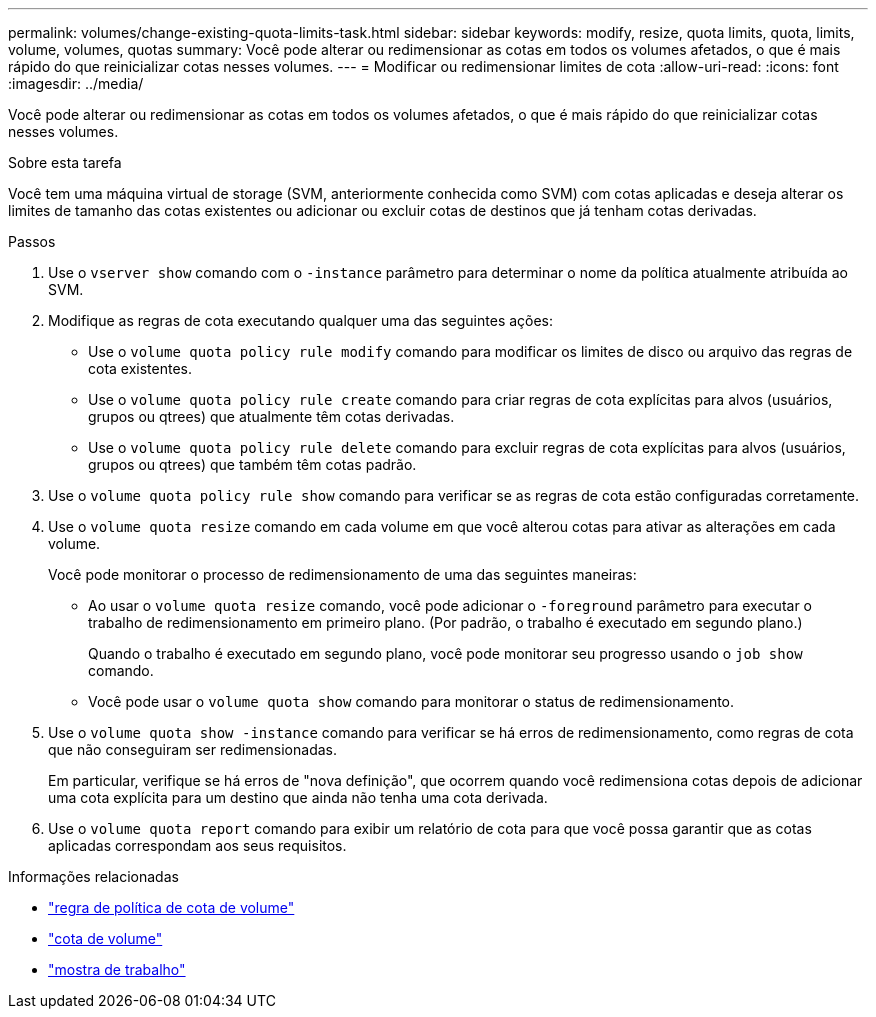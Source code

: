 ---
permalink: volumes/change-existing-quota-limits-task.html 
sidebar: sidebar 
keywords: modify, resize, quota limits, quota, limits, volume, volumes, quotas 
summary: Você pode alterar ou redimensionar as cotas em todos os volumes afetados, o que é mais rápido do que reinicializar cotas nesses volumes. 
---
= Modificar ou redimensionar limites de cota
:allow-uri-read: 
:icons: font
:imagesdir: ../media/


[role="lead"]
Você pode alterar ou redimensionar as cotas em todos os volumes afetados, o que é mais rápido do que reinicializar cotas nesses volumes.

.Sobre esta tarefa
Você tem uma máquina virtual de storage (SVM, anteriormente conhecida como SVM) com cotas aplicadas e deseja alterar os limites de tamanho das cotas existentes ou adicionar ou excluir cotas de destinos que já tenham cotas derivadas.

.Passos
. Use o `vserver show` comando com o `-instance` parâmetro para determinar o nome da política atualmente atribuída ao SVM.
. Modifique as regras de cota executando qualquer uma das seguintes ações:
+
** Use o `volume quota policy rule modify` comando para modificar os limites de disco ou arquivo das regras de cota existentes.
** Use o `volume quota policy rule create` comando para criar regras de cota explícitas para alvos (usuários, grupos ou qtrees) que atualmente têm cotas derivadas.
** Use o `volume quota policy rule delete` comando para excluir regras de cota explícitas para alvos (usuários, grupos ou qtrees) que também têm cotas padrão.


. Use o `volume quota policy rule show` comando para verificar se as regras de cota estão configuradas corretamente.
. Use o `volume quota resize` comando em cada volume em que você alterou cotas para ativar as alterações em cada volume.
+
Você pode monitorar o processo de redimensionamento de uma das seguintes maneiras:

+
** Ao usar o `volume quota resize` comando, você pode adicionar o `-foreground` parâmetro para executar o trabalho de redimensionamento em primeiro plano. (Por padrão, o trabalho é executado em segundo plano.)
+
Quando o trabalho é executado em segundo plano, você pode monitorar seu progresso usando o `job show` comando.

** Você pode usar o `volume quota show` comando para monitorar o status de redimensionamento.


. Use o `volume quota show -instance` comando para verificar se há erros de redimensionamento, como regras de cota que não conseguiram ser redimensionadas.
+
Em particular, verifique se há erros de "nova definição", que ocorrem quando você redimensiona cotas depois de adicionar uma cota explícita para um destino que ainda não tenha uma cota derivada.

. Use o `volume quota report` comando para exibir um relatório de cota para que você possa garantir que as cotas aplicadas correspondam aos seus requisitos.


.Informações relacionadas
* link:https://docs.netapp.com/us-en/ontap-cli/search.html?q=volume+quota+policy+rule["regra de política de cota de volume"^]
* link:https://docs.netapp.com/us-en/ontap-cli/search.html?q=volume+quota["cota de volume"^]
* link:https://docs.netapp.com/us-en/ontap-cli/job-show.html["mostra de trabalho"^]

